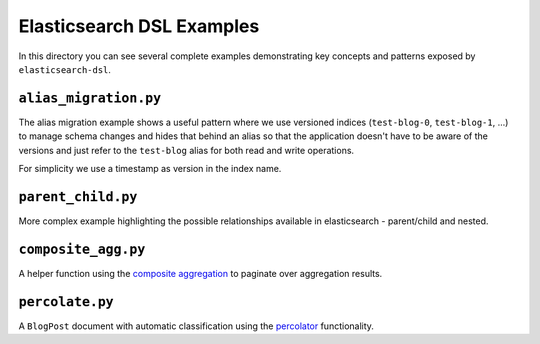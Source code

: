 Elasticsearch DSL Examples
==========================

In this directory you can see several complete examples demonstrating key
concepts and patterns exposed by ``elasticsearch-dsl``.

``alias_migration.py``
----------------------

The alias migration example shows a useful pattern where we use versioned
indices (``test-blog-0``, ``test-blog-1``, ...) to manage schema changes and
hides that behind an alias so that the application doesn't have to be aware of
the versions and just refer to the ``test-blog`` alias for both read and write
operations.

For simplicity we use a timestamp as version in the index name.

``parent_child.py``
-------------------

More complex example highlighting the possible relationships available in
elasticsearch - parent/child and nested.

``composite_agg.py``
--------------------

A helper function using the `composite aggregation
<https://www.elastic.co/guide/en/elasticsearch/reference/current/search-aggregations-bucket-composite-aggregation.html>`_
to paginate over aggregation results.

``percolate.py``
----------------

A ``BlogPost`` document with automatic classification using the `percolator
<https://www.elastic.co/guide/en/elasticsearch/reference/current/query-dsl-percolate-query.html>`_
functionality.
